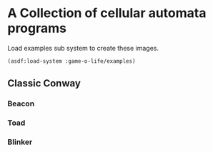 * A Collection of cellular automata programs
Load examples sub system to create these images.
#+BEGIN_SRC lisp
  (asdf:load-system :game-o-life/examples)
#+END_SRC
** Classic Conway

*** Beacon
#+BEGIN_SRC shell :exports results :results value file
  convert beacon.gif -filter box -resize 120x120 beacon_v.gif
  printf "beacon_v.gif"
#+END_SRC

#+RESULTS:
[[file:beacon_v.gif]]

*** Toad
#+BEGIN_SRC shell :exports results :results value file
  convert toad.gif -filter box -resize 120x120 toad_v.gif
  printf "toad_v.gif"
#+END_SRC

#+RESULTS:
[[file:toad_v.gif]]

*** Blinker
#+BEGIN_SRC shell :exports results :results value file
  convert blinker.gif -filter box -resize 120x120 blinker_v.gif
  printf "blinker_v.gif"
#+END_SRC

#+RESULTS:
[[file:blinker_v.gif]]
